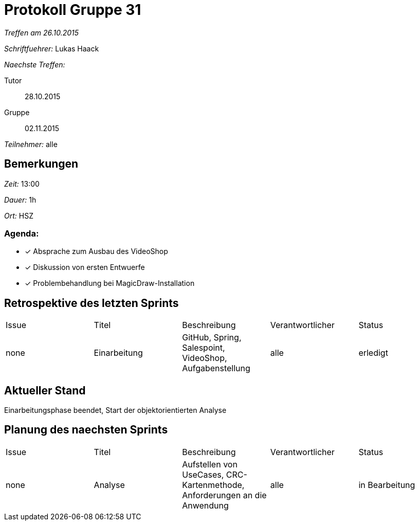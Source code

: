 = Protokoll Gruppe 31

__Treffen am 26.10.2015__

__Schriftfuehrer:__ Lukas Haack

__Naechste Treffen:__

Tutor:: 28.10.2015
Gruppe:: 02.11.2015

__Teilnehmer:__ alle

== Bemerkungen
__Zeit:__ 13:00

__Dauer:__ 1h

__Ort:__ HSZ

=== Agenda:

- [*] Absprache zum Ausbau des VideoShop
- [*] Diskussion von ersten Entwuerfe
- [*] Problembehandlung bei MagicDraw-Installation


== Retrospektive des letzten Sprints

[option="headers"]
|===
|Issue |Titel        |Beschreibung                                           |Verantwortlicher    |Status
|none  |Einarbeitung |GitHub, Spring, Salespoint, VideoShop, Aufgabenstellung|alle                |erledigt
|===

== Aktueller Stand
Einarbeitungsphase beendet, Start der objektorientierten Analyse

== Planung des naechsten Sprints

[option="headers"]
|===
|Issue |Titel        |Beschreibung                                                              |Verantwortlicher    |Status
|none  |Analyse      |Aufstellen von UseCases, CRC-Kartenmethode, Anforderungen an die Anwendung|alle                |in Bearbeitung
|===

